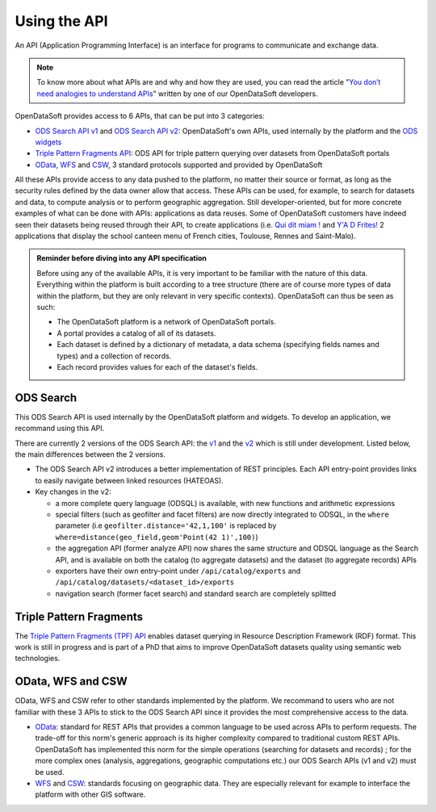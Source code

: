 Using the API
=============

An API (Application Programming Interface) is an interface for programs to communicate and exchange data.

.. note::

  To know more about what APIs are and why and how they are used, you can read the article "`You don’t need analogies to understand APIs <https://kitchen.opendatasoft.com/you-dont-need-analogies-to-understand-apis-14da4513f970>`_" written by one of our OpenDataSoft developers.

OpenDataSoft provides access to 6 APIs, that can be put into 3 categories:

- `ODS Search API v1 <https://docs.opendatasoft.com/api/explore/v1.html>`_ and `ODS Search API v2 <https://docs.opendatasoft.com/api/explore/v2.html>`_: OpenDataSoft's own APIs, used internally by the platform and the `ODS widgets <http://opendatasoft.github.io/ods-widgets/docs/#/api>`_
- `Triple Pattern Fragments API <https://docs.opendatasoft.com/api/explore/tpf.html>`_: ODS API for triple pattern querying over datasets from OpenDataSoft portals
- `OData <https://docs.opendatasoft.com/api/explore/odata.html>`_, `WFS <https://docs.opendatasoft.com/api/explore/wfs.html>`_ and `CSW <https://docs.opendatasoft.com/api/explore/csw.html>`_, 3 standard protocols supported and provided by OpenDataSoft

All these APIs provide access to any data pushed to the platform, no matter their source or format, as long as the security rules defined by the data owner allow that access. These APIs can be used, for example, to search for datasets and data, to compute analysis or to perform geographic aggregation. Still developer-oriented, but for more concrete examples of what can be done with APIs: applications as data reuses. Some of OpenDataSoft customers have indeed seen their datasets being reused through their API, to create applications (i.e. `Qui dit miam ! <http://quiditmiam.fr/>`_ and `Y'A D Frites! <https://www.opendatasoft.fr/2016/10/17/y-a-d-frites-application-avec-de-lopen-data-dedans/>`_ 2 applications that display the school canteen menu of French cities, Toulouse, Rennes and Saint-Malo).


.. admonition:: Reminder before diving into any API specification
   :class: important

   Before using any of the available APIs, it is very important to be familiar with the nature of this data. Everything within the platform is built according to a tree structure (there are of course more types of data within the platform, but they are only relevant in very specific contexts). OpenDataSoft can thus be seen as such:

   * The OpenDataSoft platform is a network of OpenDataSoft portals.
   * A portal provides a catalog of all of its datasets.
   * Each dataset is defined by a dictionary of metadata, a data schema (specifying fields names and types) and a collection of records.
   * Each record provides values for each of the dataset's fields.


ODS Search
----------

This ODS Search API is used internally by the OpenDataSoft platform and widgets. To develop an application, we recommand using this API.

There are currently 2 versions of the ODS Search API: the `v1 <https://docs.opendatasoft.com/api/explore/v1.html>`_ and the `v2 <https://docs.opendatasoft.com/api/explore/v2.html>`_ which is still under development. Listed below, the main differences between the 2 versions.

* The ODS Search API v2 introduces a better implementation of REST principles. Each API entry-point provides links to easily navigate between linked resources (HATEOAS).
* Key changes in the v2:

  * a more complete query language (ODSQL) is available, with new functions and arithmetic expressions
  * special filters (such as geofilter and facet filters) are now directly integrated to ODSQL, in the ``where`` parameter (i.e ``geofilter.distance='42,1,100'`` is replaced by ``where=distance(geo_field,geom'Point(42 1)',100)``)
  * the aggregation API (former analyze API) now shares the same structure and ODSQL language as the Search API, and is available on both the catalog (to aggregate datasets) and the dataset (to aggregate records) APIs
  * exporters have their own entry-point under ``/api/catalog/exports`` and ``/api/catalog/datasets/<dataset_id>/exports``
  * navigation search (former facet search) and standard search are completely splitted


Triple Pattern Fragments
------------------------

The `Triple Pattern Fragments (TPF) API <https://docs.opendatasoft.com/api/explore/tpf.html>`_ enables dataset querying in Resource Description Framework (RDF) format. This work is still in progress and is part of a PhD that aims to improve OpenDataSoft datasets quality using semantic web technologies.


OData, WFS and CSW
------------------

OData, WFS and CSW refer to other standards implemented by the platform. We recommand to users who are not familiar with these 3 APIs to stick to the ODS Search API since it provides the most comprehensive access to the data.

* `OData <https://docs.opendatasoft.com/api/explore/odata.html>`_: standard for REST APIs that provides a common language to be used across APIs to perform requests. The trade-off for this norm's generic approach is its higher complexity compared to traditional custom REST APIs. OpenDataSoft has implemented this norm for the simple operations (searching for datasets and records) ; for the more complex ones (analysis, aggregations, geographic computations etc.) our ODS Search APIs (v1 and v2) must be used.
* `WFS <https://docs.opendatasoft.com/api/explore/wfs.html>`_ and `CSW <https://docs.opendatasoft.com/api/explore/csw.html>`_: standards focusing on geographic data. They are especially relevant for example to interface the platform with other GIS software.
